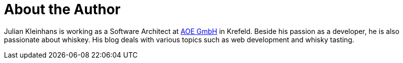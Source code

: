 = About the Author
:page-layout: author
:page-author_name: Julian Kleinhans
:page-twitter: kj187
:page-github: kj187
:page-blog: http://blog.kj187.de


Julian Kleinhans is working as a Software Architect at link:https://www.aoe.com[AOE GmbH] in Krefeld. Beside his passion as a developer, he is also passionate about whiskey. His blog deals with various topics such as web development and whisky tasting.
